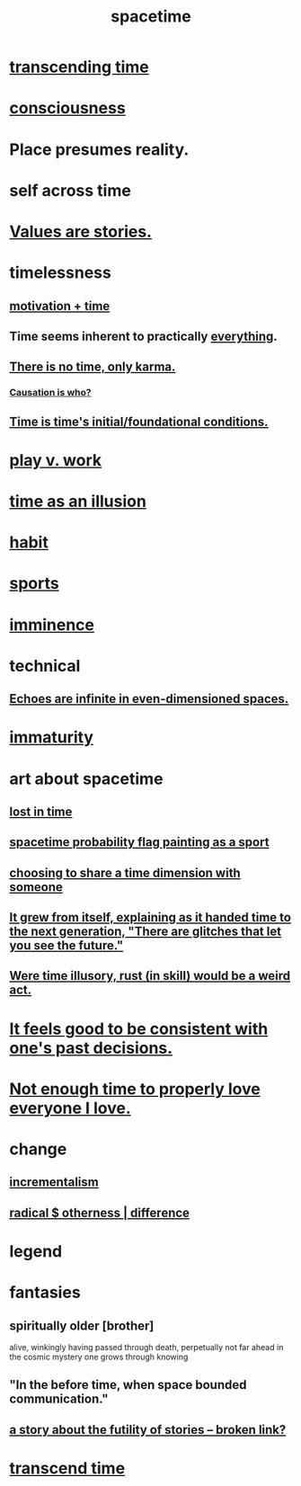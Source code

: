 :PROPERTIES:
:ID:       1e0eb0bc-1d40-4a78-9c81-dbcef73d005e
:ROAM_ALIASES: time
:END:
#+title: spacetime
* [[https://github.com/JeffreyBenjaminBrown/public_notes_with_github-navigable_links/blob/master/transcendence.org#transcending-time][transcending time]]
* [[https://github.com/JeffreyBenjaminBrown/public_notes_with_github-navigable_links/blob/master/consciousness.org][consciousness]]
* Place presumes reality.
:PROPERTIES:
:ID:       f03e7e08-129d-4269-ae9a-00cd3df52df3
:END:
* self across time
:PROPERTIES:
:ID:       1fc13c21-8d83-43ec-b386-e87fc501ec8b
:END:
* [[https://github.com/JeffreyBenjaminBrown/public_notes_with_github-navigable_links/blob/master/everything.org#values-are-stories][Values are stories.]]
* timelessness
** [[https://github.com/JeffreyBenjaminBrown/public_notes_with_github-navigable_links/blob/master/motivation_time.org][motivation + time]]
** Time *seems* inherent to practically [[https://github.com/JeffreyBenjaminBrown/public_notes_with_github-navigable_links/blob/master/everything.org][everything]].
** [[https://github.com/JeffreyBenjaminBrown/public_notes_with_github-navigable_links/blob/master/there_is_no_time_outside_of_karma.org][There is no time, only karma.]]
*** [[https://github.com/JeffreyBenjaminBrown/public_notes_with_github-navigable_links/blob/master/causation_is_who.org][Causation is who?]]
** [[https://github.com/JeffreyBenjaminBrown/public_notes_with_github-navigable_links/blob/master/time_is_time_s_initial_foundational_conditions.org][Time is time's initial/foundational conditions.]]
* [[https://github.com/JeffreyBenjaminBrown/public_notes_with_github-navigable_links/blob/master/neither_too_much_work_nor_too_much_play.org][play v. work]]
* [[https://github.com/JeffreyBenjaminBrown/public_notes_with_github-navigable_links/blob/master/time_as_an_illusion.org][time as an illusion]]
* [[https://github.com/JeffreyBenjaminBrown/public_notes_with_github-navigable_links/blob/master/habit.org][habit]]
* [[https://github.com/JeffreyBenjaminBrown/public_notes_with_github-navigable_links/blob/master/sports.org][sports]]
* [[https://github.com/JeffreyBenjaminBrown/public_notes_with_github-navigable_links/blob/master/imminence.org][imminence]]
* technical
** [[https://github.com/JeffreyBenjaminBrown/public_notes_with_github-navigable_links/blob/master/echoes_are_infinite_in_even_dimensioned_spaces.org][Echoes are infinite in even-dimensioned spaces.]]
* [[https://github.com/JeffreyBenjaminBrown/public_notes_with_github-navigable_links/blob/master/immaturity.org][immaturity]]
* art about spacetime
** [[https://github.com/JeffreyBenjaminBrown/public_notes_with_github-navigable_links/blob/master/lost.org#lost-in-time][lost in time]]
** [[https://github.com/JeffreyBenjaminBrown/public_notes_with_github-navigable_links/blob/master/spacetime_probability_flag_painting_as_a_sport.org][spacetime probability flag painting as a sport]]
** [[https://github.com/JeffreyBenjaminBrown/secret_org_with_github-navigable_links/blob/master/choosing_to_share_a_time_dimension_with_someone.org][choosing to share a time dimension with someone]]
** [[https://github.com/JeffreyBenjaminBrown/public_notes_with_github-navigable_links/blob/master/it_grew_from_itself_explaining_as_it_handed_time_to_the_next_generation_there_are_glitches_that_let_you_see_the_future.org][It grew from itself, explaining as it handed time to the next generation, "There are glitches that let you see the future."]]
** [[https://github.com/JeffreyBenjaminBrown/public_notes_with_github-navigable_links/blob/master/were_time_illusory_rust_in_skill_would_be_a_weird_act.org][Were time illusory, rust (in skill) would be a weird act.]]
* [[https://github.com/JeffreyBenjaminBrown/public_notes_with_github-navigable_links/blob/master/irratinoality_inconsistency.org#consistency-feels-good][It feels good to be consistent with one's past decisions.]]
* [[https://github.com/JeffreyBenjaminBrown/org_personal-ish_with-github-navigable_links/blob/master/love_overload.org#not-enough-time-to-properly-love-everyone-i-love][Not enough time to properly love everyone I love.]]
* change
:PROPERTIES:
:ID:       ab10e995-a889-4408-8f5c-16f3aeea3d75
:END:
** [[https://github.com/JeffreyBenjaminBrown/public_notes_with_github-navigable_links/blob/master/social_skills.org#gradualism--incrementalism][incrementalism]]
** [[https://github.com/JeffreyBenjaminBrown/org_personal-ish_with-github-navigable_links/blob/master/extreme_otherness.org][radical $ otherness | difference]]
* legend
:PROPERTIES:
:ID:       acd7d143-7459-4771-925f-317bbaceaca6
:END:
* fantasies
** spiritually older [brother]
:PROPERTIES:
:ID:       6912090d-6195-4845-b443-fc3813082c38
:ROAM_ALIASES: elder "spiritual elder"
:END:
   alive, winkingly having passed through death,
   perpetually not far ahead in the cosmic
   mystery one grows through knowing
** "In the before time, when space bounded communication."
** [[:id:2ad51d0e-607f-4865-a3df-c10db2fef05f][a story about the futility of stories -- broken link?]]
* [[https://github.com/JeffreyBenjaminBrown/public_notes_with_github-navigable_links/blob/master/living_like_theres_no_tomorrow.org#transcend-time][transcend time]]
